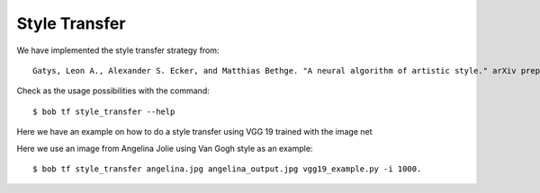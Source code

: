 .. vim: set fileencoding=utf-8 :


===============
 Style Transfer
===============


We have implemented the style transfer strategy from::

    Gatys, Leon A., Alexander S. Ecker, and Matthias Bethge. "A neural algorithm of artistic style." arXiv preprint arXiv:1508.06576 (2015).


Check as the usage possibilities with the command::

 $ bob tf style_transfer --help


Here we have an example on how to do a style transfer using VGG 19 trained with the image net

.. doctest::

    >>> from bob.learn.tensorflow.network import vgg_19
    >>> # --architecture
    >>> architecture = vgg_19

    >>> import numpy

    >>> # YOU CAN DOWNLOAD THE CHECKPOINTS FROM HERE 
    >>> # https://github.com/tensorflow/models/tree/master/research/slim#pre-trained-models
    >>> checkpoint_dir = "[DOWNLOAD_YOUR_MODEL]"

    >>> # --style-end-points and -- content-end-points
    >>> content_end_points = ['vgg_19/conv4/conv4_2', 'vgg_19/conv5/conv5_2']
    >>> style_end_points = ['vgg_19/conv1/conv1_2', 
    ...                 'vgg_19/conv2/conv2_1',
    ...                 'vgg_19/conv3/conv3_1',
    ...                 'vgg_19/conv4/conv4_1',
    ...                 'vgg_19/conv5/conv5_1'
    ...                ]

    >>> # Transfering variables
    >>> scopes = {"vgg_19/":"vgg_19/"}
    
    >>> # Set if images using
    >>> style_image_paths = ["vincent_van_gogh.jpg"]
    
    >>> # Functions used to preprocess the input signal and 
    >>> # --preprocess-fn and --un-preprocess-fn
    >>> # Taken from VGG19
    >>> def mean_norm(tensor):
    ...     return tensor - numpy.array([ 123.68 ,  116.779,  103.939])

    >>> def un_mean_norm(tensor):
    ...     return tensor + numpy.array([ 123.68 ,  116.779,  103.939])

    >>> preprocess_fn = mean_norm

    >>> un_preprocess_fn = un_mean_norm


Here we use an image from Angelina Jolie using Van Gogh style as an example::
 
   $ bob tf style_transfer angelina.jpg angelina_output.jpg vgg19_example.py -i 1000.

.. image:: img/angelina.jpg
   :width: 35%
.. image:: img/vincent_van_gogh.jpg
   :width: 27%
.. image:: img/angelina_output.jpg
   :width: 35%

